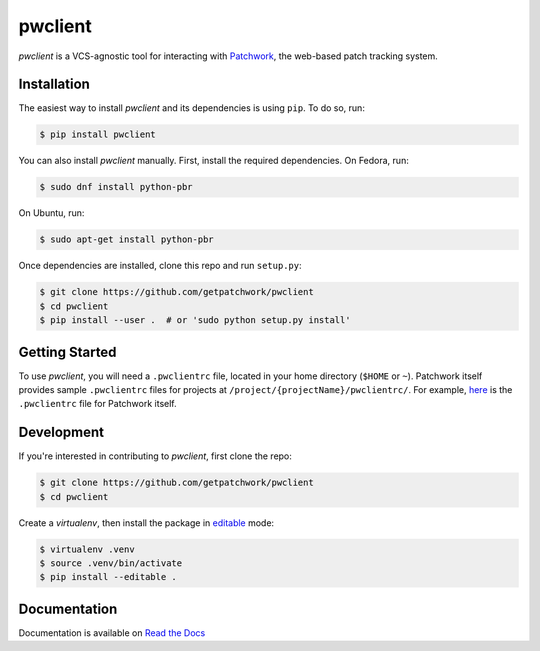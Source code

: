 ========
pwclient
========

.. NOTE: If editing this, be sure to update the line numbers in 'doc/index'

.. image:: https://badge.fury.io/py/pwclient.svg
   :target: https://badge.fury.io/py/pwclient
   :alt: PyPi Status

.. image:: https://readthedocs.org/projects/pwclient/badge/?version=latest
   :target: https://pwclient.readthedocs.io/en/latest/?badge=latest
   :alt: Documentation Status

.. image:: https://github.com/getpatchwork/pwclient/actions/workflows/ci.yaml/badge.svg
   :target: https://github.com/getpatchwork/pwclient/actions/workflows/ci.yaml
   :alt: Build Status

*pwclient* is a VCS-agnostic tool for interacting with `Patchwork`__, the
web-based patch tracking system.

__ http://jk.ozlabs.org/projects/patchwork/


Installation
------------

The easiest way to install *pwclient* and its dependencies is using ``pip``. To
do so, run:

.. code-block:: bash

   $ pip install pwclient

You can also install *pwclient* manually. First, install the required
dependencies. On Fedora, run:

.. code-block:: bash

   $ sudo dnf install python-pbr

On Ubuntu, run:

.. code-block:: bash

   $ sudo apt-get install python-pbr

Once dependencies are installed, clone this repo and run ``setup.py``:

.. code-block:: bash

   $ git clone https://github.com/getpatchwork/pwclient
   $ cd pwclient
   $ pip install --user .  # or 'sudo python setup.py install'

Getting Started
---------------

To use *pwclient*, you will need a ``.pwclientrc`` file, located in your home
directory (``$HOME`` or ``~``). Patchwork itself provides sample
``.pwclientrc`` files for projects at ``/project/{projectName}/pwclientrc/``.
For example, `here`__ is the ``.pwclientrc`` file for Patchwork itself.

__ https://patchwork.ozlabs.org/project/patchwork/pwclientrc/


Development
-----------

If you're interested in contributing to *pwclient*, first clone the repo:

.. code-block:: bash

   $ git clone https://github.com/getpatchwork/pwclient
   $ cd pwclient

Create a *virtualenv*, then install the package in `editable`__ mode:

.. code-block:: bash

   $ virtualenv .venv
   $ source .venv/bin/activate
   $ pip install --editable .

__ https://pip.pypa.io/en/stable/reference/pip_install/#editable-installs


Documentation
-------------

Documentation is available on `Read the Docs`__

__ https://pwclient.readthedocs.io/
